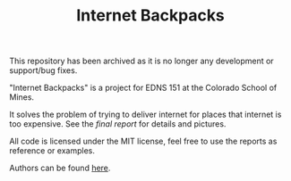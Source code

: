 #+TITLE: Internet Backpacks

This repository has been archived as it is no longer any development
or support/bug fixes.

"Internet Backpacks" is a project for EDNS 151 at the Colorado School
of Mines. 

It solves the problem of trying to deliver internet for places that
internet is too expensive. See the [[final-report.pdf][final report]] for details and
pictures. 

[[file:team-photo.jpg]]


All code is licensed under the MIT license, feel free to use the
reports as reference or examples.

Authors can be found [[https://github.com/jakevossen5/internet-backpacks/settings/collaboration][here]].
